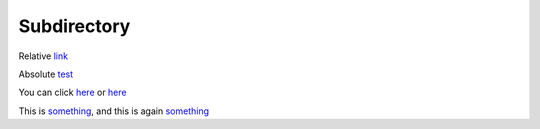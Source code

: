 .. url:: test

Subdirectory
============

Relative `link </to/resource>`_

Absolute `test <http://absolute/>`_

You can click `here <http://google.com>`__ or `here <http://yahoo.com>`__

This is `something`_, and this is again `something`_

.. _something: http://something.com/

